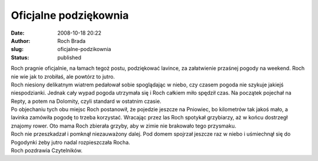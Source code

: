 Oficjalne podziękownia
######################
:date: 2008-10-18 20:22
:author: Roch Brada
:slug: oficjalne-podzikownia
:status: published

| Roch pragnie oficjalnie, na łamach tegoż postu, podziękować lavince, za załatwienie przaśnej pogody na weekend. Roch nie wie jak to zrobiłaś, ale powtórz to jutro.
| Roch niesiony delikatnym wiatrem pedałował sobie spoglądając w niebo, czy czasem pogoda nie szykuje jakiejś niespodzianki. Jednak cały wypad pogoda utrzymała się i Roch całkiem miło spędził czas. Na początek pojechał na Repty, a potem na Dolomity, czyli standard w ostatnim czasie.
| Po objechaniu tych obu miejsc Roch postanowił, że pojedzie jeszcze na Pniowiec, bo kilometrów tak jakoś mało, a lavinka zamówiła pogodę to trzeba korzystać. Wracając przez las Roch spotykał grzybiarzy, aż w końcu dostrzegł znajomy rower. Oto mama Roch zbierała grzyby, aby w zimie nie brakowało tego przysmaku.
| Roch nie przeszkadzał i pomknął niezauważony dalej. Pod domem spojrzał jeszcze raz w niebo i uśmiechnął się do Pogodynki żeby jutro nadal rozpieszczała Rocha.
| Roch pozdrawia Czytelników.
